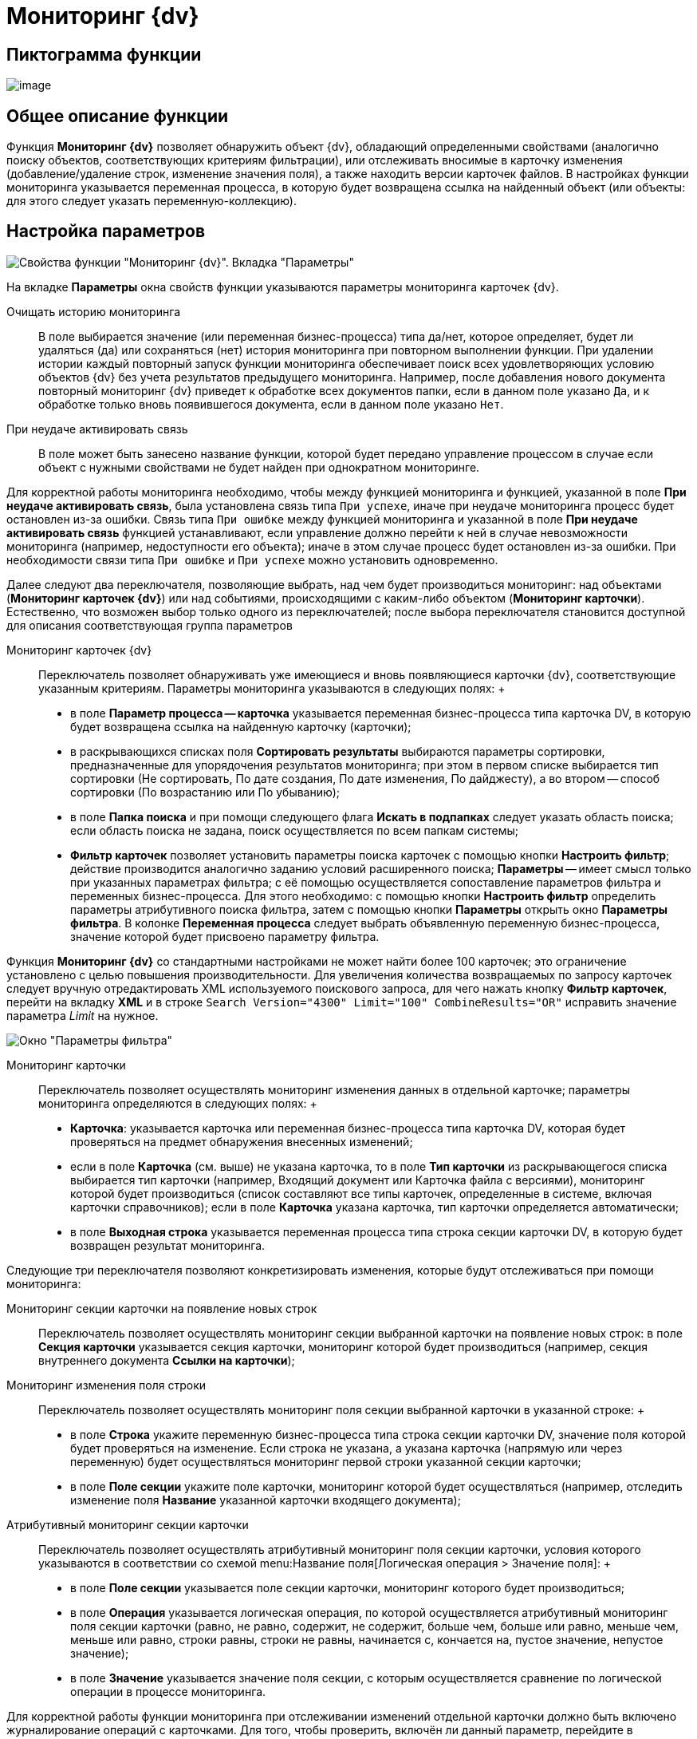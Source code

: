 = Мониторинг {dv}

== Пиктограмма функции

image:Buttons/Function_Monitoring_{dv}.png[image]

== Общее описание функции

Функция *Мониторинг {dv}* позволяет обнаружить объект {dv}, обладающий определенными свойствами (аналогично поиску объектов, соответствующих критериям фильтрации), или отслеживать вносимые в карточку изменения (добавление/удаление строк, изменение значения поля), а также находить версии карточек файлов. В настройках функции мониторинга указывается переменная процесса, в которую будет возвращена ссылка на найденный объект (или объекты: для этого следует указать переменную-коллекцию).

== Настройка параметров

image::Parameters_Monitoring_{dv}.png[Свойства функции "Мониторинг {dv}". Вкладка "Параметры"]

На вкладке *Параметры* окна свойств функции указываются параметры мониторинга карточек {dv}.

Очищать историю мониторинга::
  В поле выбирается значение (или переменная бизнес-процесса) типа да/нет, которое определяет, будет ли удаляться (да) или сохраняться (нет) история мониторинга при повторном выполнении функции. При удалении истории каждый повторный запуск функции мониторинга обеспечивает поиск всех удовлетворяющих условию объектов {dv} без учета результатов предыдущего мониторинга. Например, после добавления нового документа повторный мониторинг {dv} приведет к обработке всех документов папки, если в данном поле указано `Да`, и к обработке только вновь появившегося документа, если в данном поле указано `Нет`.
При неудаче активировать связь::
  В поле может быть занесено название функции, которой будет передано управление процессом в случае если объект с нужными свойствами не будет найден при однократном мониторинге.

Для корректной работы мониторинга необходимо, чтобы между функцией мониторинга и функцией, указанной в поле *При неудаче активировать связь*, была установлена связь типа `При успехе`, иначе при неудаче мониторинга процесс будет остановлен из-за ошибки. Связь типа `При ошибке` между функцией мониторинга и указанной в поле *При неудаче активировать связь* функцией устанавливают, если управление должно перейти к ней в случае невозможности мониторинга (например, недоступности его объекта); иначе в этом случае процесс будет остановлен из-за ошибки. При необходимости связи типа `При ошибке` и `При успехе` можно установить одновременно.

Далее следуют два переключателя, позволяющие выбрать, над чем будет производиться мониторинг: над объектами (*Мониторинг карточек {dv}*) или над событиями, происходящими с каким-либо объектом (*Мониторинг карточки*). Естественно, что возможен выбор только одного из переключателей; после выбора переключателя становится доступной для описания соответствующая группа параметров

Мониторинг карточек {dv}::
  Переключатель позволяет обнаруживать уже имеющиеся и вновь появляющиеся карточки {dv}, соответствующие указанным критериям. Параметры мониторинга указываются в следующих полях:
  +
  * в поле *Параметр процесса -- карточка* указывается переменная бизнес-процесса типа карточка DV, в которую будет возвращена ссылка на найденную карточку (карточки);
  * в раскрывающихся списках поля *Сортировать результаты* выбираются параметры сортировки, предназначенные для упорядочения результатов мониторинга; при этом в первом списке выбирается тип сортировки (Не сортировать, По дате создания, По дате изменения, По дайджесту), а во втором -- способ сортировки (По возрастанию или По убыванию);
  * в поле *Папка поиска* и при помощи следующего флага *Искать в подпапках* следует указать область поиска; если область поиска не задана, поиск осуществляется по всем папкам системы;
  * *Фильтр карточек* позволяет установить параметры поиска карточек с помощью кнопки *Настроить фильтр*; действие производится аналогично заданию условий расширенного поиска; *Параметры* -- имеет смысл только при указанных параметрах фильтра; с её помощью осуществляется сопоставление параметров фильтра и переменных бизнес-процесса. Для этого необходимо: с помощью кнопки *Настроить фильтр* определить параметры атрибутивного поиска фильтра, затем с помощью кнопки *Параметры* открыть окно *Параметры фильтра*. В колонке *Переменная процесса* следует выбрать объявленную переменную бизнес-процесса, значение которой будет присвоено параметру фильтра.

Функция *Мониторинг {dv}* со стандартными настройками не может найти более 100 карточек; это ограничение установлено с целью повышения производительности. Для увеличения количества возвращаемых по запросу карточек следует вручную отредактировать XML используемого поискового запроса, для чего нажать кнопку *Фильтр карточек*, перейти на вкладку *XML* и в строке `Search           Version="4300" Limit="100" CombineResults="OR"` исправить значение параметра [.keyword .parmname]_Limit_ на нужное.

image::Parameters_Monitoring_{dv}_Filter.png[Окно "Параметры фильтра"]

Мониторинг карточки::
  Переключатель позволяет осуществлять мониторинг изменения данных в отдельной карточке; параметры мониторинга определяются в следующих полях:
  +
  * *Карточка*: указывается карточка или переменная бизнес-процесса типа карточка DV, которая будет проверяться на предмет обнаружения внесенных изменений;
  * если в поле *Карточка* (см. выше) не указана карточка, то в поле *Тип карточки* из раскрывающегося списка выбирается тип карточки (например, Входящий документ или Карточка файла с версиями), мониторинг которой будет производиться (список составляют все типы карточек, определенные в системе, включая карточки справочников); если в поле *Карточка* указана карточка, тип карточки определяется автоматически;
  * в поле *Выходная строка* указывается переменная процесса типа строка секции карточки DV, в которую будет возвращен результат мониторинга.

Следующие три переключателя позволяют конкретизировать изменения, которые будут отслеживаться при помощи мониторинга:

Мониторинг секции карточки на появление новых строк::
  Переключатель позволяет осуществлять мониторинг секции выбранной карточки на появление новых строк: в поле *Секция карточки* указывается секция карточки, мониторинг которой будет производиться (например, секция внутреннего документа *Ссылки на карточки*);
Мониторинг изменения поля строки::
  Переключатель позволяет осуществлять мониторинг поля секции выбранной карточки в указанной строке:
  +
  * в поле *Строка* укажите переменную бизнес-процесса типа строка секции карточки DV, значение поля которой будет проверяться на изменение. Если строка не указана, а указана карточка (напрямую или через переменную) будет осуществляться мониторинг первой строки указанной секции карточки;
  * в поле *Поле секции* укажите поле карточки, мониторинг которой будет осуществляться (например, отследить изменение поля *Название* указанной карточки входящего документа);
Атрибутивный мониторинг секции карточки::
  Переключатель позволяет осуществлять атрибутивный мониторинг поля секции карточки, условия которого указываются в соответствии со схемой menu:Название поля[Логическая операция > Значение поля]:
  +
  * в поле *Поле секции* указывается поле секции карточки, мониторинг которого будет производиться;
  * в поле *Операция* указывается логическая операция, по которой осуществляется атрибутивный мониторинг поля секции карточки (равно, не равно, содержит, не содержит, больше чем, больше или равно, меньше чем, меньше или равно, строки равны, строки не равны, начинается с, кончается на, пустое значение, непустое значение);
  * в поле *Значение* указывается значение поля секции, с которым осуществляется сравнение по логической операции в процессе мониторинга.

Для корректной работы функции мониторинга при отслеживании изменений отдельной карточки должно быть включено журналирование операций с карточками. Для того, чтобы проверить, включён ли данный параметр, перейдите в справочник _Системные настройки_, затем последовательно menu:*Настройки журналов* > *Типы журналов* > *Система*.
